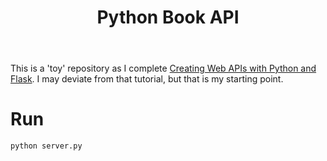 #+TITLE: Python Book API

This is a 'toy' repository as I complete [[https://programminghistorian.org/en/lessons/creating-apis-with-python-and-flask#lesson-goals][Creating Web APIs with Python and Flask]]. I may deviate from that tutorial, but that is my starting point. 

* Run
#+begin_src bash :subprocess
python server.py
#+end_src
